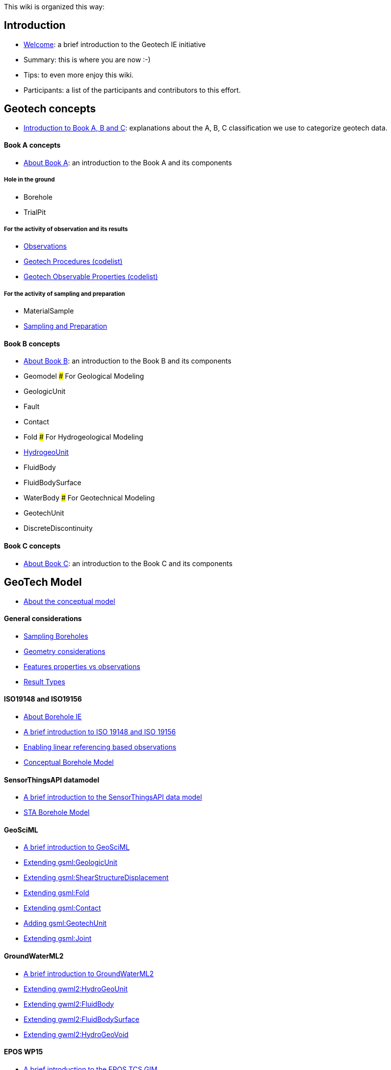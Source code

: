 This wiki is organized this way:

== Introduction

* link:home[Welcome]: a brief introduction to the Geotech IE initiative
* Summary: this is where you are now :-)
* Tips: to even more enjoy this wiki.
* Participants: a list of the participants and contributors to this
effort.

== Geotech concepts

* link:++Geotechnics-is-simple-as-A,-B,--C++[Introduction to Book A&#44;
B and C]: explanations about the A, B, C classification we use to
categorize geotech data.

==== Book A concepts

* link:Book-A-organization-and-components[About Book A]: an introduction
to the Book A and its components

===== Hole in the ground

* Borehole
* TrialPit

===== For the activity of observation and its results

* link:Observation[Observations]
* link:ObservingProcedure[Geotech Procedures (codelist)]
* link:ObservableProperties[Geotech Observable Properties (codelist)]

===== For the activity of sampling and preparation

* MaterialSample
* link:Sampling-and-Preparation[Sampling and Preparation]

==== Book B concepts

* link:Book-B-organization-and-components[About Book B]: an introduction
to the Book B and its components
* Geomodel ##### For Geological Modeling
* GeologicUnit
* Fault
* Contact
* Fold ##### For Hydrogeological Modeling
* link:HydroGeoUnit[HydrogeoUnit]
* FluidBody
* FluidBodySurface
* WaterBody ##### For Geotechnical Modeling
* GeotechUnit
* DiscreteDiscontinuity

==== Book C concepts

* link:Book-C-organization-and-components[About Book C]: an introduction
to the Book C and its components

== GeoTech Model

* link:Conceptual-model[About the conceptual model]

==== General considerations

* https://github.com/opengeospatial/Geotech/wiki/Sampling-Boreholes[Sampling
Boreholes]
* link:GeometryConsiderations[Geometry considerations]
* link:Features-properties-vs-Observations[Features properties vs
observations]
* link:ResultTypes[Result Types]

==== ISO19148 and ISO19156

* link:Borehole-IE[About Borehole IE]
* link:ISO19148-and-ISO19156-intro[A brief introduction to ISO 19148 and
ISO 19156]
* https://github.com/opengeospatial/Geotech/wiki/Bringing-OMS-(ISO-19156)-and-Linear-Referencing-(ISO-19148)-together[Enabling
linear referencing based observations]
* https://github.com/opengeospatial/Geotech/wiki/Conceptual-Borehole-Model[Conceptual
Borehole Model]

==== SensorThingsAPI datamodel

* link:Introduction_to_SensorThingsAPI_data_model[A brief introduction
to the SensorThingsAPI data model]
* https://github.com/opengeospatial/Geotech/wiki/STA-Borehole-Model[STA
Borehole Model]

==== GeoSciML

* link:About-GeoSciML[A brief introduction to GeoSciML]
* link:Extending-gsml-GeologicUnit[Extending gsml:GeologicUnit]
* link:Extending-gsml-ShearDisplacementStructure[Extending
gsml:ShearStructureDisplacement]
* link:Extending-gsml-Fold[Extending gsml:Fold]
* link:Extending-gsml-Contact[Extending gsml:Contact]
* link:Adding-gsml-GeotechUnit[Adding gsml:GeotechUnit]
* link:Extending-gsml-Joint[Extending gsml:Joint]

==== GroundWaterML2

* link:About-GWML2[A brief introduction to GroundWaterML2]
* link:Extending-gwml2-HydogeoUnit[Extending gwml2:HydroGeoUnit]
* link:Extending-gwml2-FluidBody[Extending gwml2:FluidBody]
* link:Extending-gwml2-FluidBodySurface[Extending
gwml2:FluidBodySurface]
* link:Extending-gwml2-HydroGeoVoid[Extending gwml2:HydroGeoVoid]

==== EPOS WP15

* link:About-EPOS-TCS-GIM[A brief introduction to the EPOS TCS GIM]
* link:Extending-eposl-ModelView[Extending eposl:Modelview]

==== LandInfra & InfraGML

* link:About-LandInfra[A brief introduction to LandInfra and InfraGML]
* link:Extending-LandInfra-Alignment[Extending LandInfra:Alignment]

==== INSPIRE Theme III: Natural Risk Zone

* link:About-INSPIRE-NZ[A brief introduction to INSPIRE NZ]
* link:Extending-NZ-HazardArea[Extending NZ:HazardArea]

== Implementation guide, resources and examples

* link:Implementation[About implementation]
* link:OGC-APIs[About OGC APIs]
* link:DataSources[Data Sources]

==== Exposing geotech investigation data with OGC SensorThings API

* link:FROST[About FROST]
* link:FROST-Plugin-for-Geotech[FROST plugin for Geotech]
* link:Approach-for-CPT[Approach for CPT]
* link:Approach-for-SPT[Approach for SPT]
* link:Approach-for-Atterberg-Limits[Approach for Atterberg limits]
* link:Approach-for-Pressuremeter[Approach for Pressuremeter]
* link:Approach-for-Borehole-logs[Approach for Borehole logs]
* link:Mapping[Mappings from AGS and DIGGS]
* link:STA-endpoints[EndPoints]
* link:Play-with-the-FROST-Geotech-plugin[Relevant queries to FROST for
Geotech]

==== Vocabulary and codelist for geotech

* link:Vocabs[Geotech vocabularies and codelists]

== Conclusions

* link:Future-Work[Future work]
